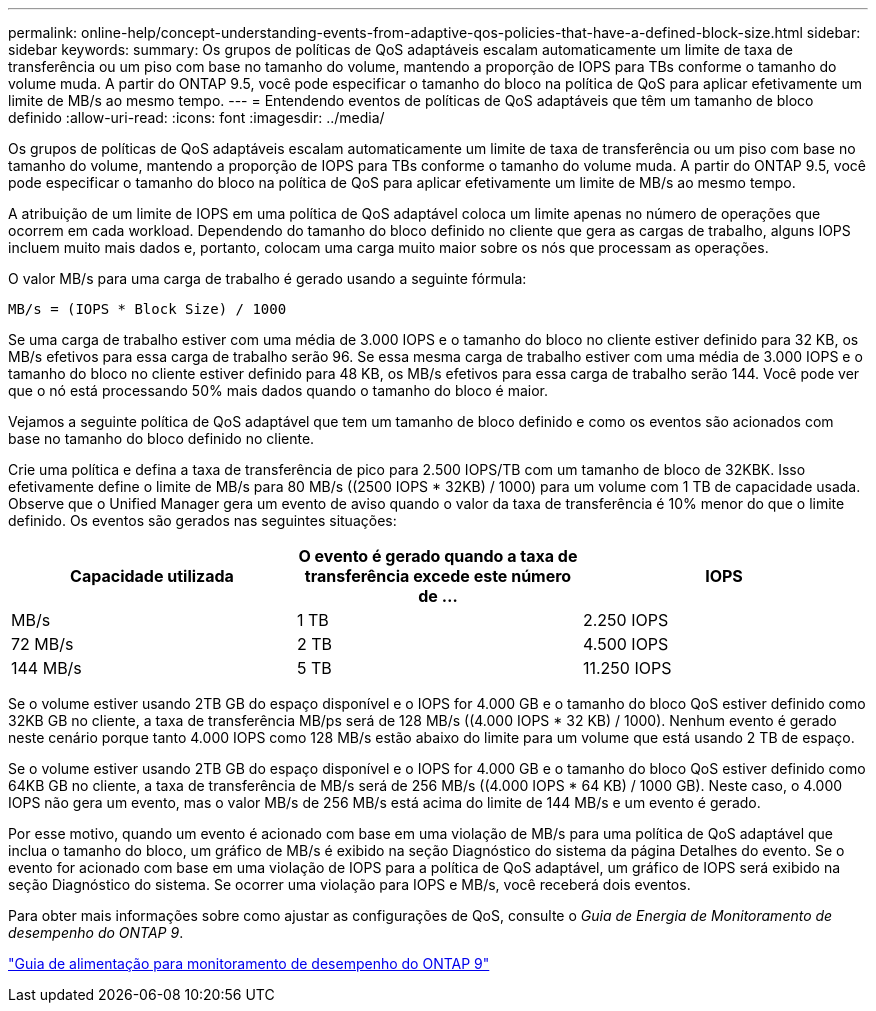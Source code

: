 ---
permalink: online-help/concept-understanding-events-from-adaptive-qos-policies-that-have-a-defined-block-size.html 
sidebar: sidebar 
keywords:  
summary: Os grupos de políticas de QoS adaptáveis escalam automaticamente um limite de taxa de transferência ou um piso com base no tamanho do volume, mantendo a proporção de IOPS para TBs conforme o tamanho do volume muda. A partir do ONTAP 9.5, você pode especificar o tamanho do bloco na política de QoS para aplicar efetivamente um limite de MB/s ao mesmo tempo. 
---
= Entendendo eventos de políticas de QoS adaptáveis que têm um tamanho de bloco definido
:allow-uri-read: 
:icons: font
:imagesdir: ../media/


[role="lead"]
Os grupos de políticas de QoS adaptáveis escalam automaticamente um limite de taxa de transferência ou um piso com base no tamanho do volume, mantendo a proporção de IOPS para TBs conforme o tamanho do volume muda. A partir do ONTAP 9.5, você pode especificar o tamanho do bloco na política de QoS para aplicar efetivamente um limite de MB/s ao mesmo tempo.

A atribuição de um limite de IOPS em uma política de QoS adaptável coloca um limite apenas no número de operações que ocorrem em cada workload. Dependendo do tamanho do bloco definido no cliente que gera as cargas de trabalho, alguns IOPS incluem muito mais dados e, portanto, colocam uma carga muito maior sobre os nós que processam as operações.

O valor MB/s para uma carga de trabalho é gerado usando a seguinte fórmula:

[listing]
----
MB/s = (IOPS * Block Size) / 1000
----
Se uma carga de trabalho estiver com uma média de 3.000 IOPS e o tamanho do bloco no cliente estiver definido para 32 KB, os MB/s efetivos para essa carga de trabalho serão 96. Se essa mesma carga de trabalho estiver com uma média de 3.000 IOPS e o tamanho do bloco no cliente estiver definido para 48 KB, os MB/s efetivos para essa carga de trabalho serão 144. Você pode ver que o nó está processando 50% mais dados quando o tamanho do bloco é maior.

Vejamos a seguinte política de QoS adaptável que tem um tamanho de bloco definido e como os eventos são acionados com base no tamanho do bloco definido no cliente.

Crie uma política e defina a taxa de transferência de pico para 2.500 IOPS/TB com um tamanho de bloco de 32KBK. Isso efetivamente define o limite de MB/s para 80 MB/s ((2500 IOPS * 32KB) / 1000) para um volume com 1 TB de capacidade usada. Observe que o Unified Manager gera um evento de aviso quando o valor da taxa de transferência é 10% menor do que o limite definido. Os eventos são gerados nas seguintes situações:

[cols="1a,1a,1a"]
|===
| Capacidade utilizada | O evento é gerado quando a taxa de transferência excede este número de ... | IOPS 


 a| 
MB/s
 a| 
1 TB
 a| 
2.250 IOPS



 a| 
72 MB/s
 a| 
2 TB
 a| 
4.500 IOPS



 a| 
144 MB/s
 a| 
5 TB
 a| 
11.250 IOPS

|===
Se o volume estiver usando 2TB GB do espaço disponível e o IOPS for 4.000 GB e o tamanho do bloco QoS estiver definido como 32KB GB no cliente, a taxa de transferência MB/ps será de 128 MB/s ((4.000 IOPS * 32 KB) / 1000). Nenhum evento é gerado neste cenário porque tanto 4.000 IOPS como 128 MB/s estão abaixo do limite para um volume que está usando 2 TB de espaço.

Se o volume estiver usando 2TB GB do espaço disponível e o IOPS for 4.000 GB e o tamanho do bloco QoS estiver definido como 64KB GB no cliente, a taxa de transferência de MB/s será de 256 MB/s ((4.000 IOPS * 64 KB) / 1000 GB). Neste caso, o 4.000 IOPS não gera um evento, mas o valor MB/s de 256 MB/s está acima do limite de 144 MB/s e um evento é gerado.

Por esse motivo, quando um evento é acionado com base em uma violação de MB/s para uma política de QoS adaptável que inclua o tamanho do bloco, um gráfico de MB/s é exibido na seção Diagnóstico do sistema da página Detalhes do evento. Se o evento for acionado com base em uma violação de IOPS para a política de QoS adaptável, um gráfico de IOPS será exibido na seção Diagnóstico do sistema. Se ocorrer uma violação para IOPS e MB/s, você receberá dois eventos.

Para obter mais informações sobre como ajustar as configurações de QoS, consulte o _Guia de Energia de Monitoramento de desempenho do ONTAP 9_.

http://docs.netapp.com/ontap-9/topic/com.netapp.doc.pow-perf-mon/home.html["Guia de alimentação para monitoramento de desempenho do ONTAP 9"]
